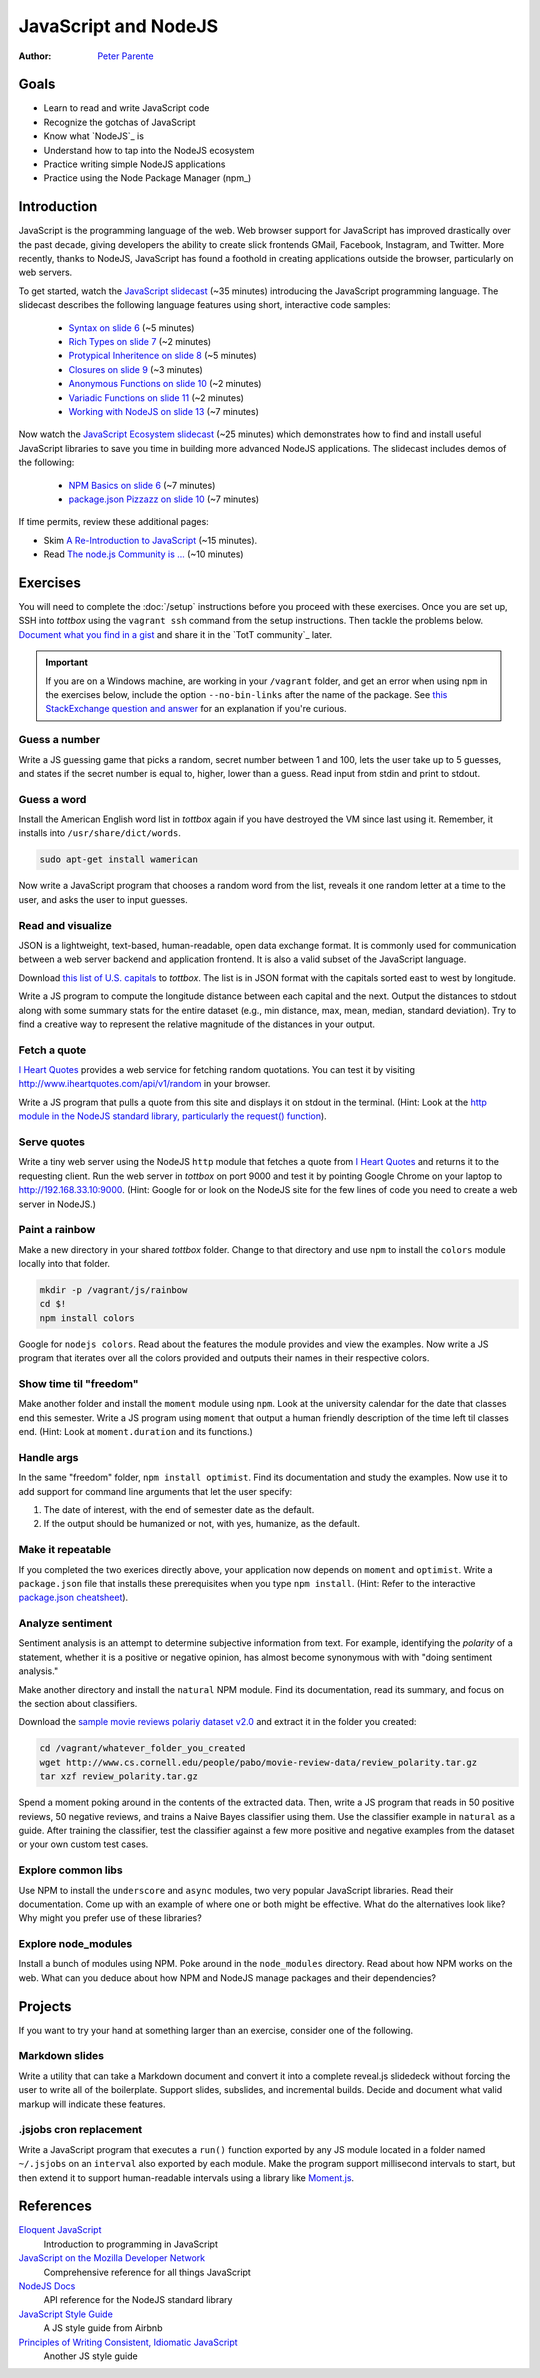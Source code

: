 JavaScript and NodeJS
=====================

:Author: `Peter Parente <https://github.com/parente>`_

Goals
-----

* Learn to read and write JavaScript code
* Recognize the gotchas of JavaScript
* Know what `NodeJS`_ is
* Understand how to tap into the NodeJS ecosystem
* Practice writing simple NodeJS applications
* Practice using the Node Package Manager (npm_)

Introduction
------------

JavaScript is the programming language of the web. Web browser support for JavaScript has improved drastically over the past decade, giving developers the ability to create slick frontends  GMail, Facebook, Instagram, and Twitter. More recently, thanks to NodeJS, JavaScript has found a foothold in creating applications outside the browser, particularly on web servers.

To get started, watch the `JavaScript slidecast <../_static/casts/javascript.html>`_ (~35 minutes) introducing the JavaScript programming language. The slidecast describes the following language features using short, interactive code samples:

  * `Syntax on slide 6 <../_static/casts/javascript.html#/6>`_ (~5 minutes)
  * `Rich Types on slide 7 <../_static/javascript.html#/7>`_ (~2 minutes)
  * `Protypical Inheritence on slide 8 <../_static/casts/javascript.html#/8>`_ (~5 minutes)
  * `Closures on slide 9 <../_static/casts/javascript.html#/9>`_ (~3 minutes)
  * `Anonymous Functions on slide 10 <../_static/casts/javascript.html#/10>`_ (~2 minutes)
  * `Variadic Functions on slide 11 <../_static/casts/javascript.html#/11>`_ (~2 minutes)
  * `Working with NodeJS on slide 13 <../_static/casts/javascript.html#/13>`_ (~7 minutes)

Now watch the `JavaScript Ecosystem slidecast <../_static/casts/js_eco.html>`_ (~25 minutes) which demonstrates how to find and install useful JavaScript libraries to save you time in building more advanced NodeJS applications. The slidecast includes demos of the following:

  * `NPM Basics on slide 6 <../_static/casts/js_eco.html#/6>`_ (~7 minutes)
  * `package.json Pizzazz on slide 10 <../_static/casts/js_eco.html#/10>`_ (~7 minutes)

If time permits, review these additional pages:

* Skim `A Re-Introduction to JavaScript <https://developer.mozilla.org/en-US/docs/Web/JavaScript/A_re-introduction_to_JavaScript?redirectlocale=en-US&redirectslug=JavaScript%2FA_re-introduction_to_JavaScript>`_ (~15 minutes).
* Read `The node.js Community is ... <http://caines.ca/blog/programming/the-node-js-community-is-quietly-changing-the-face-of-open-source/>`_ (~10 minutes)

Exercises
---------

You will need to complete the :doc:`/setup` instructions before you proceed with these exercises. Once you are set up, SSH into *tottbox* using the ``vagrant ssh`` command from the setup instructions. Then tackle the problems below. `Document what you find in a gist <https://gist.github.com/>`_ and share it in the `TotT community`_ later.


.. important::

   If you are on a Windows machine, are working in your ``/vagrant`` folder, and get an error when using ``npm`` in the exercises below, include the option ``--no-bin-links`` after the name of the package. See `this StackExchange question and answer <http://askubuntu.com/questions/269727/npm-errors-when-installing-packages-on-windows-share/>`_ for an explanation if you're curious.

Guess a number
##############

Write a JS guessing game that picks a random, secret number between 1 and 100, lets the user take up to 5 guesses, and states if the secret number is equal to, higher, lower than a guess. Read input from stdin and print to stdout.

Guess a word
############

Install the American English word list in *tottbox* again if you have destroyed the VM since last using it. Remember, it installs into ``/usr/share/dict/words``.

.. code-block:: console

  sudo apt-get install wamerican

Now write a JavaScript program that chooses a random word from the list, reveals it one random letter at a time to the user, and asks the user to input guesses.

Read and visualize
##################

JSON is a lightweight, text-based, human-readable, open data exchange format. It is commonly used for communication between a web server backend and application frontend. It is also a valid subset of the JavaScript language.

Download `this list of U.S. capitals <https://gist.github.com/parente/6445329/raw/458d77a784246308388d68186027f0ad35cc6fc2/us-east-west.json>`_ to *tottbox*. The list is in JSON format with the capitals sorted east to west by longitude.

Write a JS program to compute the longitude distance between each capital and the next. Output the distances to stdout along with some summary stats for the entire dataset (e.g., min distance, max, mean, median, standard deviation). Try to find a creative way to represent the relative magnitude of the distances in your output.

Fetch a quote
#############

`I Heart Quotes <http://www.iheartquotes.com/>`_ provides a web service for fetching random quotations. You can test it by visiting http://www.iheartquotes.com/api/v1/random in your browser.

Write a JS program that pulls a quote from this site and displays it on stdout in the terminal. (Hint: Look at the `http module in the NodeJS standard library, particularly the request() function <http://nodejs.org/api/http.html#http_http_request_options_callback>`_).

Serve quotes
############

Write a tiny web server using the NodeJS ``http`` module that fetches a quote from `I Heart Quotes <http://www.iheartquotes.com/>`_ and returns it to the requesting client. Run the web server in *tottbox* on port 9000 and test it by pointing Google Chrome on your laptop to http://192.168.33.10:9000. (Hint: Google for or look on the NodeJS site for the few lines of code you need to create a web server in NodeJS.)

Paint a rainbow
###############

Make a new directory in your shared *tottbox* folder. Change to that directory and use ``npm`` to install the ``colors`` module locally into that folder.

.. code-block:: console

    mkdir -p /vagrant/js/rainbow
    cd $!
    npm install colors

Google for ``nodejs colors``. Read about the features the module provides and view the examples. Now write a JS program that iterates over all the colors provided and outputs their names in their respective colors.

Show time til "freedom"
#######################

Make another folder and install the ``moment`` module using ``npm``. Look at the university calendar for the date that classes end this semester. Write a JS program using ``moment`` that output a human friendly description of the time left til classes end. (Hint: Look at ``moment.duration`` and its functions.)

Handle args
###########

In the same "freedom" folder, ``npm install optimist``.  Find its documentation and study the examples. Now use it to add support for command line arguments that let the user specify:

#. The date of interest, with the end of semester date as the default.
#. If the output should be humanized or not, with yes, humanize, as the default.

Make it repeatable
##################

If you completed the two exerices directly above, your application now depends on ``moment`` and ``optimist``. Write a ``package.json`` file that installs these prerequisites when you type ``npm install``. (Hint: Refer to the interactive `package.json cheatsheet <http://package.json.nodejitsu.com/>`_).

Analyze sentiment
#################

Sentiment analysis is an attempt to determine subjective information from text. For example, identifying the *polarity* of a statement, whether it is a positive or negative opinion, has almost become synonymous with with "doing sentiment analysis."

Make another directory and install the ``natural`` NPM module. Find its documentation, read its summary, and focus on the section about classifiers.

Download the `sample movie reviews polariy dataset v2.0 <http://www.cs.cornell.edu/people/pabo/movie-review-data/>`_ and extract it in the folder you created:

.. code-block:: console

    cd /vagrant/whatever_folder_you_created
    wget http://www.cs.cornell.edu/people/pabo/movie-review-data/review_polarity.tar.gz
    tar xzf review_polarity.tar.gz

Spend a moment poking around in the contents of the extracted data. Then, write a JS program that reads in 50 positive reviews, 50 negative reviews, and trains a Naive Bayes classifier using them. Use the classifier example in ``natural`` as a guide. After training the classifier, test the classifier against a few more positive and negative examples from the dataset or your own custom test cases.

Explore common libs
###################

Use NPM to install the ``underscore`` and ``async`` modules, two very popular JavaScript libraries. Read their documentation. Come up with an example of where one or both might be effective. What do the alternatives look like? Why might you prefer use of these libraries?

Explore node_modules
####################

Install a bunch of modules using NPM. Poke around in the ``node_modules`` directory. Read about how NPM works on the web. What can you deduce about how NPM and NodeJS manage packages and their dependencies?

Projects
--------

If you want to try your hand at something larger than an exercise, consider one of the following.

Markdown slides
###############

Write a utility that can take a Markdown document and convert it into a complete reveal.js slidedeck without forcing the user to write all of the boilerplate. Support slides, subslides, and incremental builds. Decide and document what valid markup will indicate these features.

.jsjobs cron replacement
########################

Write a JavaScript program that executes a ``run()`` function exported by any JS module located in a folder named ``~/.jsjobs`` on an ``interval`` also exported by each module. Make the program support millisecond intervals to start, but then extend it to support human-readable intervals using a library like `Moment.js <http://momentjs.com/>`_.

References
----------

`Eloquent JavaScript <http://eloquentjavascript.net/>`_
  Introduction to programming in JavaScript

`JavaScript on the Mozilla Developer Network <https://developer.mozilla.org/en-US/docs/Web/JavaScript>`_
  Comprehensive reference for all things JavaScript

`NodeJS Docs <http://nodejs.org/api/>`_
  API reference for the NodeJS standard library

`JavaScript Style Guide <https://github.com/airbnb/javascript>`_
  A JS style guide from Airbnb

`Principles of Writing Consistent, Idiomatic JavaScript <https://github.com/rwaldron/idiomatic.js>`_
  Another JS style guide
